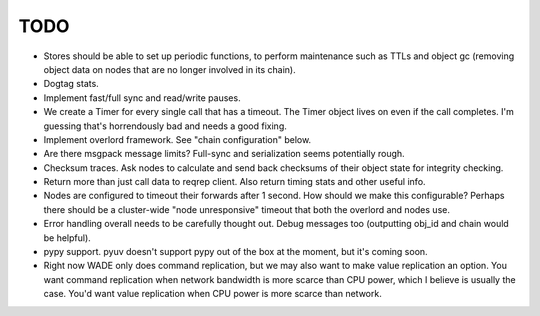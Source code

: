TODO
----

- Stores should be able to set up periodic functions, to perform
  maintenance such as TTLs and object gc (removing object data on
  nodes that are no longer involved in its chain).

- Dogtag stats.

- Implement fast/full sync and read/write pauses.

- We create a Timer for every single call that has a timeout. The
  Timer object lives on even if the call completes. I'm guessing
  that's horrendously bad and needs a good fixing.

- Implement overlord framework. See "chain configuration" below.

- Are there msgpack message limits? Full-sync and serialization seems
  potentially rough.

- Checksum traces. Ask nodes to calculate and send back checksums of
  their object state for integrity checking.

- Return more than just call data to reqrep client. Also return timing
  stats and other useful info.

- Nodes are configured to timeout their forwards after 1 second. How
  should we make this configurable? Perhaps there should be a
  cluster-wide "node unresponsive" timeout that both the overlord and
  nodes use.

- Error handling overall needs to be carefully thought out. Debug
  messages too (outputting obj_id and chain would be helpful).

- pypy support. pyuv doesn't support pypy out of the box at the
  moment, but it's coming soon.

- Right now WADE only does command replication, but we may also want
  to make value replication an option. You want command replication
  when network bandwidth is more scarce than CPU power, which I
  believe is usually the case. You'd want value replication when CPU
  power is more scarce than network.
